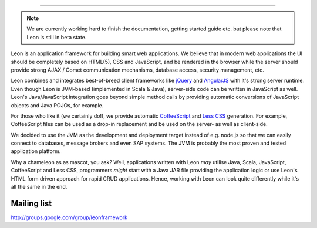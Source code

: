 
.. image:: https://github.com/leonframework/framework/raw/master/leon-docs/img/mascot/Leon_github_header.png

----

.. note:: We are currently working hard to finish the documentation, getting started guide etc. but please note that Leon is still in beta state.

Leon is an application framework for building smart web applications. We believe that in modern web applications the UI should be completely based on HTML(5), CSS and JavaScript, and be rendered in the browser while the server should provide strong AJAX / Comet communication mechanisms, database access, security management, etc.

Leon combines and integrates best-of-breed client frameworks like `jQuery <http://www.jquery.org/>`_ and `AngularJS <http://www.angularjs.org/>`_ with it's strong server runtime. Even though Leon is JVM-based (implemented in Scala & Java), server-side code can be written in JavaScript as well. Leon's Java/JavaScript integration goes beyond simple method calls by providing automatic conversions of JavaScript objects and Java POJOs, for example.

For those who like it (we certainly do!), we provide automatic `CoffeeScript <http://jashkenas.github.com/coffee-script/>`_ and `Less CSS <http://lesscss.org/>`_ generation. For example, CoffeeScript files can be used as a drop-in replacement and be used on the server- as well as client-side.

We decided to use the JVM as the development and deployment target instead of e.g. node.js so that we can easily connect to databases, message brokers and even SAP systems. The JVM is probably the most proven and tested application platform.

Why a chameleon as as mascot, you ask? Well, applications written with Leon *may* utilise Java, Scala, JavaScript, CoffeeScript and Less CSS, programmers *might* start with a Java JAR file providing the application logic or use Leon's HTML form driven approach for rapid CRUD applications. Hence, working with Leon can look quite differently while it's all the same in the end. 




Mailing list
------------

`http://groups.google.com/group/leonframework <http://groups.google.com/group/leonframework>`_




